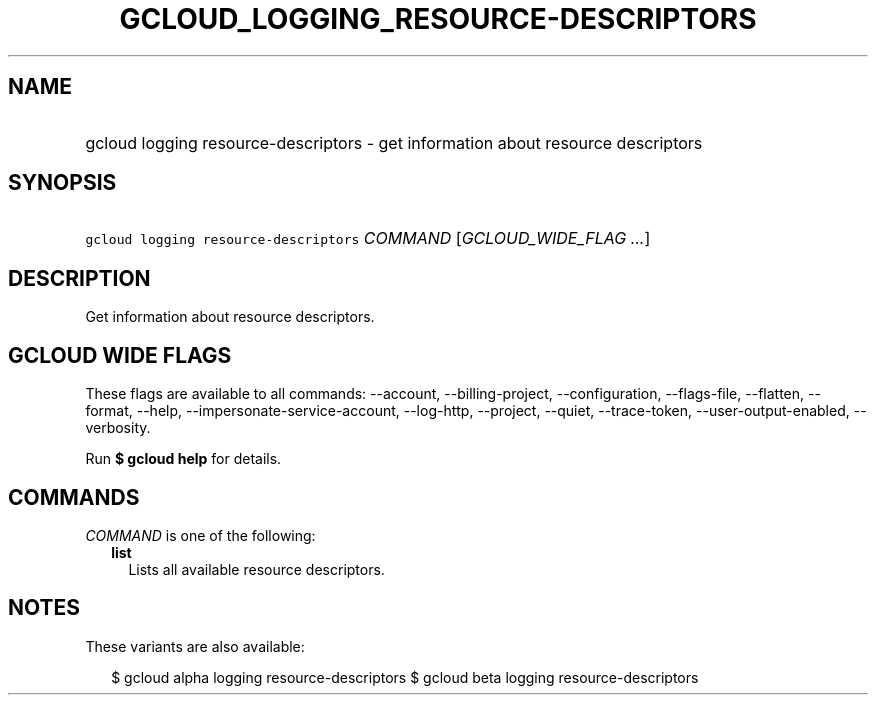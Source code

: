 
.TH "GCLOUD_LOGGING_RESOURCE\-DESCRIPTORS" 1



.SH "NAME"
.HP
gcloud logging resource\-descriptors \- get information about resource descriptors



.SH "SYNOPSIS"
.HP
\f5gcloud logging resource\-descriptors\fR \fICOMMAND\fR [\fIGCLOUD_WIDE_FLAG\ ...\fR]



.SH "DESCRIPTION"

Get information about resource descriptors.



.SH "GCLOUD WIDE FLAGS"

These flags are available to all commands: \-\-account, \-\-billing\-project,
\-\-configuration, \-\-flags\-file, \-\-flatten, \-\-format, \-\-help,
\-\-impersonate\-service\-account, \-\-log\-http, \-\-project, \-\-quiet,
\-\-trace\-token, \-\-user\-output\-enabled, \-\-verbosity.

Run \fB$ gcloud help\fR for details.



.SH "COMMANDS"

\f5\fICOMMAND\fR\fR is one of the following:

.RS 2m
.TP 2m
\fBlist\fR
Lists all available resource descriptors.


.RE
.sp

.SH "NOTES"

These variants are also available:

.RS 2m
$ gcloud alpha logging resource\-descriptors
$ gcloud beta logging resource\-descriptors
.RE


